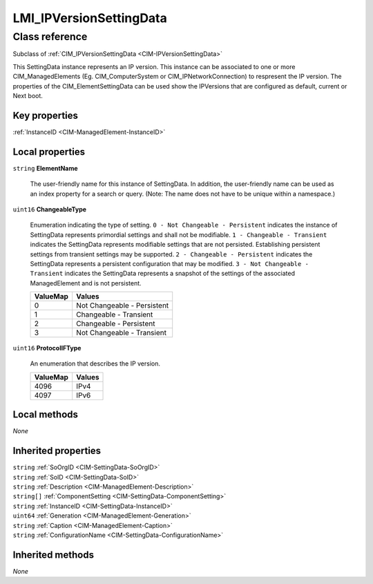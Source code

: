 .. _LMI-IPVersionSettingData:

LMI_IPVersionSettingData
------------------------

Class reference
===============
Subclass of :ref:`CIM_IPVersionSettingData <CIM-IPVersionSettingData>`

This SettingData instance represents an IP version. This instance can be associated to one or more CIM_ManagedElements (Eg. CIM_ComputerSystem or CIM_IPNetworkConnection) to respresent the IP version. The properties of the CIM_ElementSettingData can be used show the IPVersions that are configured as default, current or Next boot.


Key properties
^^^^^^^^^^^^^^

| :ref:`InstanceID <CIM-ManagedElement-InstanceID>`

Local properties
^^^^^^^^^^^^^^^^

.. _LMI-IPVersionSettingData-ElementName:

``string`` **ElementName**

    The user-friendly name for this instance of SettingData. In addition, the user-friendly name can be used as an index property for a search or query. (Note: The name does not have to be unique within a namespace.)

    
.. _LMI-IPVersionSettingData-ChangeableType:

``uint16`` **ChangeableType**

    Enumeration indicating the type of setting. ``0 - Not Changeable - Persistent`` indicates the instance of SettingData represents primordial settings and shall not be modifiable. ``1 - Changeable - Transient`` indicates the SettingData represents modifiable settings that are not persisted. Establishing persistent settings from transient settings may be supported. ``2 - Changeable - Persistent`` indicates the SettingData represents a persistent configuration that may be modified. ``3 - Not Changeable - Transient`` indicates the SettingData represents a snapshot of the settings of the associated ManagedElement and is not persistent.

    
    ======== ===========================
    ValueMap Values                     
    ======== ===========================
    0        Not Changeable - Persistent
    1        Changeable - Transient     
    2        Changeable - Persistent    
    3        Not Changeable - Transient 
    ======== ===========================
    
.. _LMI-IPVersionSettingData-ProtocolIFType:

``uint16`` **ProtocolIFType**

    An enumeration that describes the IP version.

    
    ======== ======
    ValueMap Values
    ======== ======
    4096     IPv4  
    4097     IPv6  
    ======== ======
    

Local methods
^^^^^^^^^^^^^

*None*

Inherited properties
^^^^^^^^^^^^^^^^^^^^

| ``string`` :ref:`SoOrgID <CIM-SettingData-SoOrgID>`
| ``string`` :ref:`SoID <CIM-SettingData-SoID>`
| ``string`` :ref:`Description <CIM-ManagedElement-Description>`
| ``string[]`` :ref:`ComponentSetting <CIM-SettingData-ComponentSetting>`
| ``string`` :ref:`InstanceID <CIM-SettingData-InstanceID>`
| ``uint64`` :ref:`Generation <CIM-ManagedElement-Generation>`
| ``string`` :ref:`Caption <CIM-ManagedElement-Caption>`
| ``string`` :ref:`ConfigurationName <CIM-SettingData-ConfigurationName>`

Inherited methods
^^^^^^^^^^^^^^^^^

*None*

